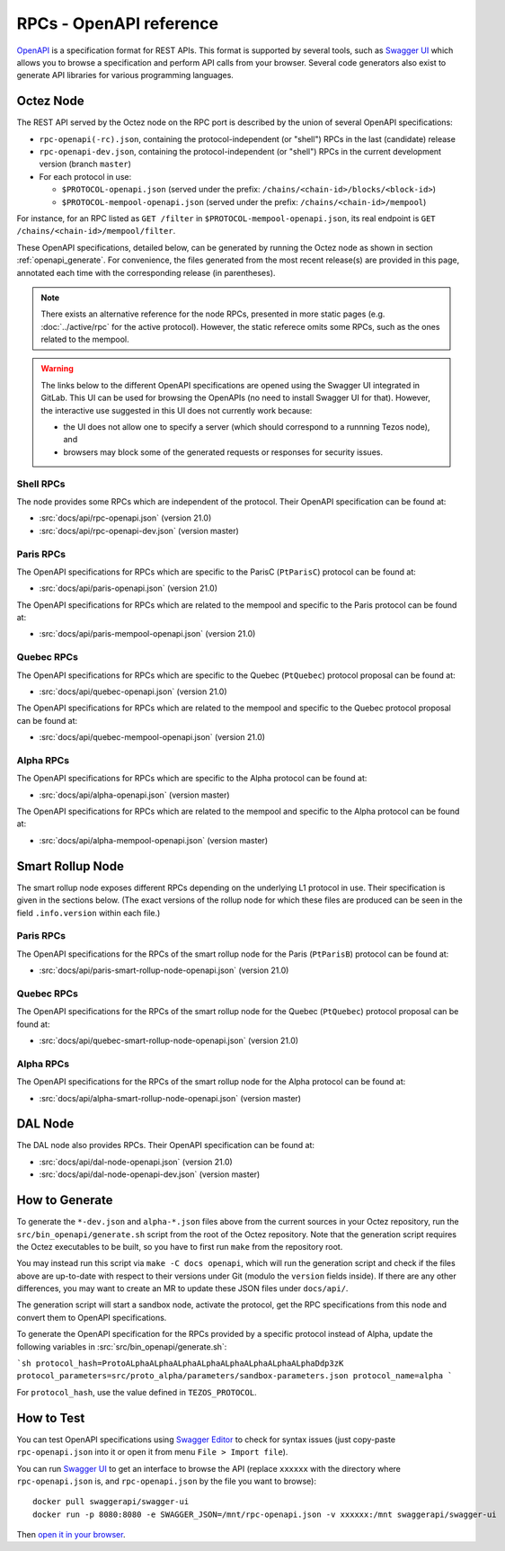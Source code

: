 RPCs - OpenAPI reference
========================

`OpenAPI <https://swagger.io/specification/>`_ is a specification format for REST APIs.
This format is supported by several tools, such as
`Swagger UI <https://swagger.io/tools/swagger-ui/>`_ which allows you to browse
a specification and perform API calls from your browser.
Several code generators also exist to generate API libraries for various
programming languages.

Octez Node
~~~~~~~~~~

The REST API served by the Octez node on the RPC port is described by the union of several OpenAPI specifications:

- ``rpc-openapi(-rc).json``, containing the protocol-independent (or "shell") RPCs in the last (candidate) release
- ``rpc-openapi-dev.json``, containing the protocol-independent (or "shell") RPCs in the current development version (branch ``master``)
- For each protocol in use:

  + ``$PROTOCOL-openapi.json`` (served under the prefix: ``/chains/<chain-id>/blocks/<block-id>``)
  + ``$PROTOCOL-mempool-openapi.json`` (served under the prefix: ``/chains/<chain-id>/mempool``)

For instance, for an RPC listed as ``GET /filter`` in ``$PROTOCOL-mempool-openapi.json``, its real endpoint is ``GET /chains/<chain-id>/mempool/filter``.

These OpenAPI specifications, detailed below, can be generated by running the Octez node as shown in section :ref:`openapi_generate`.
For convenience, the files generated from the most recent release(s) are provided in this page, annotated each time with the corresponding release (in parentheses).

.. note::
    There exists an alternative reference for the node RPCs, presented in more static pages (e.g. :doc:`../active/rpc` for the active protocol).
    However, the static referece omits some RPCs, such as the ones related to the mempool.

.. warning::
    The links below to the different OpenAPI specifications are opened using the Swagger UI integrated in GitLab.
    This UI can be used for browsing the OpenAPIs (no need to install Swagger UI for that).
    However, the interactive use suggested in this UI does not currently work because:

    - the UI does not allow one to specify a server (which should correspond to a runnning Tezos node), and
    - browsers may block some of the generated requests or responses for security issues.

Shell RPCs
----------

.. Note: the links currently point to master because no release branch
.. currently has the OpenAPI specification.
..
.. As soon as an actual release has this specification we should update
.. this section and the next one. The idea would be to link to all release tags,
.. and have an additional link at the top to the latest-release branch.
.. We'll probably remove the link to the specification for version 7.5 at this point
.. since it does not make sense to keep it in master forever.

The node provides some RPCs which are independent of the protocol.
Their OpenAPI specification can be found at:

- :src:`docs/api/rpc-openapi.json` (version 21.0)
- :src:`docs/api/rpc-openapi-dev.json` (version master)

.. TODO tezos/tezos#2170: add/remove section(s)

Paris RPCs
-----------

The OpenAPI specifications for RPCs which are specific to the ParisC (``PtParisC``)
protocol can be found at:

- :src:`docs/api/paris-openapi.json` (version 21.0)

The OpenAPI specifications for RPCs which are related to the mempool
and specific to the Paris protocol can be found at:

- :src:`docs/api/paris-mempool-openapi.json` (version 21.0)

Quebec RPCs
-----------

The OpenAPI specifications for RPCs which are specific to the Quebec (``PtQuebec``)
protocol proposal can be found at:

- :src:`docs/api/quebec-openapi.json` (version 21.0)

The OpenAPI specifications for RPCs which are related to the mempool
and specific to the Quebec protocol proposal can be found at:

- :src:`docs/api/quebec-mempool-openapi.json` (version 21.0)

Alpha RPCs
----------

The OpenAPI specifications for RPCs which are specific to the Alpha
protocol can be found at:

- :src:`docs/api/alpha-openapi.json` (version master)

The OpenAPI specifications for RPCs which are related to the mempool
and specific to the Alpha protocol can be found at:

- :src:`docs/api/alpha-mempool-openapi.json` (version master)

Smart Rollup Node
~~~~~~~~~~~~~~~~~

The smart rollup node exposes different RPCs depending on the underlying L1
protocol in use. Their specification is given in the sections below.
(The exact versions of the rollup node for which these files are produced can be
seen in the field ``.info.version`` within each file.)

.. TODO tezos/tezos#2170: add/remove section(s)

Paris RPCs
----------

The OpenAPI specifications for the RPCs of the smart rollup node for the Paris
(``PtParisB``) protocol can be found at:

- :src:`docs/api/paris-smart-rollup-node-openapi.json` (version 21.0)

Quebec RPCs
-----------

The OpenAPI specifications for the RPCs of the smart rollup node for the Quebec
(``PtQuebec``) protocol proposal can be found at:

- :src:`docs/api/quebec-smart-rollup-node-openapi.json` (version 21.0)

Alpha RPCs
----------

The OpenAPI specifications for the RPCs of the smart rollup node for the Alpha
protocol can be found at:

- :src:`docs/api/alpha-smart-rollup-node-openapi.json` (version master)

DAL Node
~~~~~~~~

The DAL node also provides RPCs.
Their OpenAPI specification can be found at:

- :src:`docs/api/dal-node-openapi.json` (version 21.0)
- :src:`docs/api/dal-node-openapi-dev.json` (version master)

.. _openapi_generate:

How to Generate
~~~~~~~~~~~~~~~

To generate the ``*-dev.json`` and ``alpha-*.json`` files above from the current sources in your Octez repository, run the ``src/bin_openapi/generate.sh`` script
from the root of the Octez repository.
Note that the generation script requires the Octez executables to be built, so you have to first run ``make`` from the repository root.

You may instead run this script via ``make -C docs openapi``, which will run the generation script and check if the files above are up-to-date with respect to their versions under Git (modulo the ``version`` fields inside).
If there are any other differences, you may want to create an MR to update these JSON files under ``docs/api/``.

The generation script will start a sandbox node, activate the protocol,
get the RPC specifications from this node and convert them to OpenAPI specifications.

To generate the OpenAPI specification for the RPCs provided by a specific protocol instead of Alpha,
update the following variables in :src:`src/bin_openapi/generate.sh`:

```sh
protocol_hash=ProtoALphaALphaALphaALphaALphaALphaALphaALphaDdp3zK
protocol_parameters=src/proto_alpha/parameters/sandbox-parameters.json
protocol_name=alpha
```

For ``protocol_hash``, use the value defined in ``TEZOS_PROTOCOL``.


How to Test
~~~~~~~~~~~

You can test OpenAPI specifications using `Swagger Editor <https://editor.swagger.io/>`_
to check for syntax issues (just copy-paste ``rpc-openapi.json`` into it or open
it from menu ``File > Import file``).

You can run `Swagger UI <https://swagger.io/tools/swagger-ui/>`_ to get an interface
to browse the API (replace ``xxxxxx`` with the directory where ``rpc-openapi.json`` is,
and ``rpc-openapi.json`` by the file you want to browse)::

    docker pull swaggerapi/swagger-ui
    docker run -p 8080:8080 -e SWAGGER_JSON=/mnt/rpc-openapi.json -v xxxxxx:/mnt swaggerapi/swagger-ui

Then `open it in your browser <https://localhost:8080>`_.
